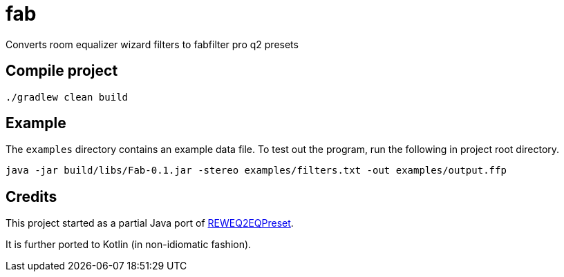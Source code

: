 = fab

Converts room equalizer wizard filters to fabfilter pro q2 presets

== Compile project

`./gradlew clean build`

== Example

The `examples` directory contains an example data file.
To test out the program, run the following in project root directory.

`java -jar build/libs/Fab-0.1.jar -stereo examples/filters.txt -out examples/output.ffp`

== Credits

This project started as a partial Java port of https://github.com/perivar/REWEQ2EQPreset[REWEQ2EQPreset].

It is further ported to Kotlin (in non-idiomatic fashion).
